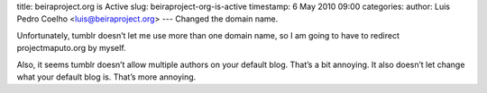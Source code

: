 title: beiraproject.org is Active
slug: beiraproject-org-is-active
timestamp: 6 May 2010 09:00
categories: 
author: Luis Pedro Coelho <luis@beiraproject.org>
---
Changed the domain name.

Unfortunately, tumblr doesn’t let me use more than one domain name, so I am
going to have to redirect projectmaputo.org by myself.

Also, it seems tumblr doesn’t allow multiple authors on your default blog.
That’s a bit annoying. It also doesn’t let change what your default blog is.
That’s more annoying.

